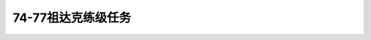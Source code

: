 74-77祖达克练级任务
===============================================================================
.. image:: 74-77祖达克练级任务.png